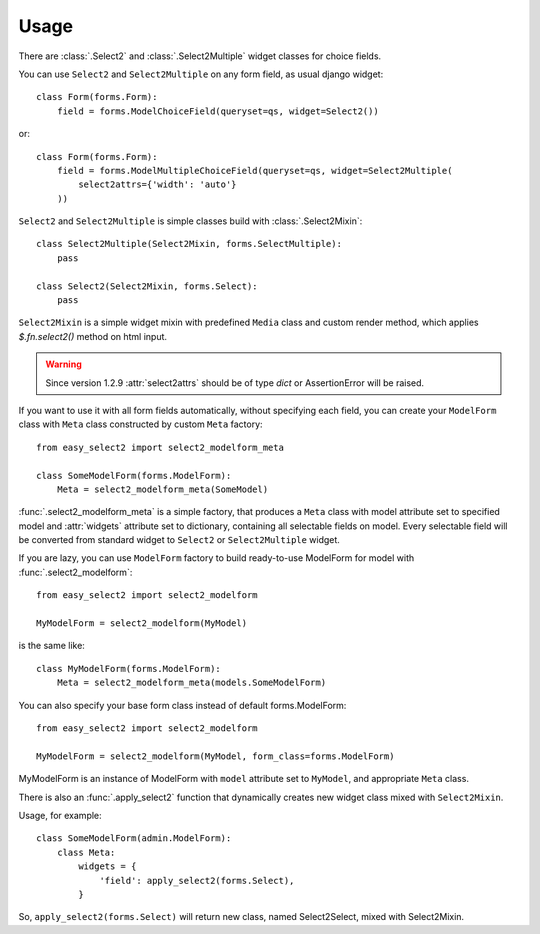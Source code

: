 Usage
-----

There are :class:`.Select2` and
:class:`.Select2Multiple` widget classes for choice fields.

You can use ``Select2`` and ``Select2Multiple`` on any form field,
as usual django widget::

    class Form(forms.Form):
        field = forms.ModelChoiceField(queryset=qs, widget=Select2())

or::

    class Form(forms.Form):
        field = forms.ModelMultipleChoiceField(queryset=qs, widget=Select2Multiple(
            select2attrs={'width': 'auto'}
        ))

``Select2`` and ``Select2Multiple`` is simple classes build with
:class:`.Select2Mixin`::

    class Select2Multiple(Select2Mixin, forms.SelectMultiple):
        pass

    class Select2(Select2Mixin, forms.Select):
        pass

``Select2Mixin`` is a simple widget mixin with predefined ``Media``
class and custom render method, which applies `$.fn.select2()`
method on html input.

.. WARNING::

    Since version 1.2.9 :attr:`select2attrs` should be of type `dict`
    or AssertionError will be raised.

If you want to use it with all form fields automatically, without
specifying each field, you can create your ``ModelForm`` class with
``Meta`` class constructed by custom ``Meta`` factory::

    from easy_select2 import select2_modelform_meta

    class SomeModelForm(forms.ModelForm):
        Meta = select2_modelform_meta(SomeModel)

:func:`.select2_modelform_meta` is a simple factory, that produces a
``Meta`` class with model attribute set to specified model and
:attr:`widgets` attribute set to dictionary, containing all selectable
fields on model.
Every selectable field will be converted from standard widget to
``Select2`` or ``Select2Multiple`` widget.

If you are lazy, you can use ``ModelForm`` factory to build ready-to-use
ModelForm for model with :func:`.select2_modelform`::

    from easy_select2 import select2_modelform

    MyModelForm = select2_modelform(MyModel)

is the same like::

    class MyModelForm(forms.ModelForm):
        Meta = select2_modelform_meta(models.SomeModelForm)

You can also specify your base form class instead of default
forms.ModelForm::

    from easy_select2 import select2_modelform

    MyModelForm = select2_modelform(MyModel, form_class=forms.ModelForm)

MyModelForm is an instance of ModelForm with ``model`` attribute
set to ``MyModel``, and appropriate ``Meta`` class.

There is also an :func:`.apply_select2` function that dynamically
creates new widget class mixed with ``Select2Mixin``.

Usage, for example::

    class SomeModelForm(admin.ModelForm):
        class Meta:
            widgets = {
                'field': apply_select2(forms.Select),
            }

So, ``apply_select2(forms.Select)`` will return new class, named
Select2Select, mixed with Select2Mixin.
